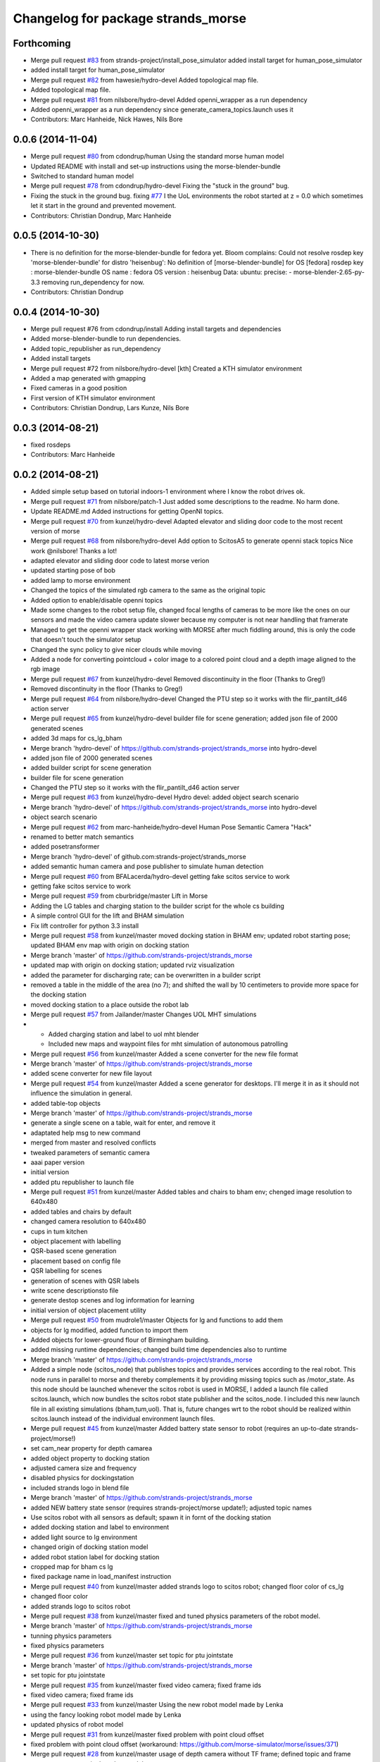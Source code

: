 ^^^^^^^^^^^^^^^^^^^^^^^^^^^^^^^^^^^
Changelog for package strands_morse
^^^^^^^^^^^^^^^^^^^^^^^^^^^^^^^^^^^

Forthcoming
-----------
* Merge pull request `#83 <https://github.com/strands-project/strands_morse/issues/83>`_ from strands-project/install_pose_simulator
  added install target for human_pose_simulator
* added install target for human_pose_simulator
* Merge pull request `#82 <https://github.com/strands-project/strands_morse/issues/82>`_ from hawesie/hydro-devel
  Added topological map file.
* Added topological map file.
* Merge pull request `#81 <https://github.com/strands-project/strands_morse/issues/81>`_ from nilsbore/hydro-devel
  Added openni_wrapper as a run dependency
* Added openni_wrapper as a run dependency since generate_camera_topics.launch uses it
* Contributors: Marc Hanheide, Nick Hawes, Nils Bore

0.0.6 (2014-11-04)
------------------
* Merge pull request `#80 <https://github.com/strands-project/strands_morse/issues/80>`_ from cdondrup/human
  Using the standard morse human model
* Updated README with install and set-up instructions using the morse-blender-bundle
* Switched to standard human model
* Merge pull request `#78 <https://github.com/strands-project/strands_morse/issues/78>`_ from cdondrup/hydro-devel
  Fixing the "stuck in the ground" bug.
* Fixing the stuck in the ground bug.
  fixing `#77 <https://github.com/strands-project/strands_morse/issues/77>`_
  I the UoL environments the robot started at z = 0.0 which sometimes let it start in the ground and prevented movement.
* Contributors: Christian Dondrup, Marc Hanheide

0.0.5 (2014-10-30)
------------------
* There is no definition for the morse-blender-bundle for fedora yet.
  Bloom complains:
  Could not resolve rosdep key 'morse-blender-bundle' for distro 'heisenbug':
  No definition of [morse-blender-bundle] for OS [fedora]
  rosdep key : morse-blender-bundle
  OS name    : fedora
  OS version : heisenbug
  Data: ubuntu:
  precise:
  - morse-blender-2.65-py-3.3
  removing run_dependency for now.
* Contributors: Christian Dondrup

0.0.4 (2014-10-30)
------------------
* Merge pull request #76 from cdondrup/install
  Adding install targets and dependencies
* Added morse-blender-bundle to run dependencies.
* Added topic_republisher as run_dependency
* Added install targets
* Merge pull request #72 from nilsbore/hydro-devel
  [kth] Created a KTH simulator environment
* Added a map generated with gmapping
* Fixed cameras in a good position
* First version of KTH simulator environment
* Contributors: Christian Dondrup, Lars Kunze, Nils Bore

0.0.3 (2014-08-21)
------------------
* fixed rosdeps
* Contributors: Marc Hanheide

0.0.2 (2014-08-21)
------------------
* Added simple setup based on tutorial indoors-1 environment where I know the robot drives ok.
* Merge pull request `#71 <https://github.com/strands-project/strands_morse/issues/71>`_ from nilsbore/patch-1
  Just added some descriptions to the readme. No harm done.
* Update README.md
  Added instructions for getting OpenNI topics.
* Merge pull request `#70 <https://github.com/strands-project/strands_morse/issues/70>`_ from kunzel/hydro-devel
  Adapted elevator and sliding door code to the most recent version of morse
* Merge pull request `#68 <https://github.com/strands-project/strands_morse/issues/68>`_ from nilsbore/hydro-devel
  Add option to ScitosA5 to generate openni stack topics
  Nice work @nilsbore! Thanks a lot!
* adapted elevator  and sliding door code to latest morse verion
* updated starting pose of bob
* added lamp to morse environment
* Changed the topics of the simulated rgb camera to the same as the original topic
* Added option to enable/disable openni topics
* Made some changes to the robot setup file, changed focal lengths of cameras to be more like the ones on our sensors and made the video camera update slower because my computer is not near handling that framerate
* Managed to get the openni wrapper stack working with MORSE after much fiddling around, this is only the code that doesn't touch the simulator setup
* Changed the sync policy to give nicer clouds while moving
* Added a node for converting pointcloud + color image to a colored point cloud and a depth image aligned to the rgb image
* Merge pull request `#67 <https://github.com/strands-project/strands_morse/issues/67>`_ from kunzel/hydro-devel
  Removed discontinuity in the floor (Thanks to Greg!)
* Removed discontinuity in the floor (Thanks to Greg!)
* Merge pull request `#64 <https://github.com/strands-project/strands_morse/issues/64>`_ from nilsbore/hydro-devel
  Changed the PTU step so it works with the flir_pantilt_d46 action server
* Merge pull request `#65 <https://github.com/strands-project/strands_morse/issues/65>`_ from kunzel/hydro-devel
  builder file for scene generation; added json file of 2000 generated scenes
* added 3d maps for cs_lg_bham
* Merge branch 'hydro-devel' of https://github.com/strands-project/strands_morse into hydro-devel
* added json file of 2000 generated scenes
* added builder script for scene generation
* builder file for scene generation
* Changed the PTU step so it works with the flir_pantilt_d46 action server
* Merge pull request `#63 <https://github.com/strands-project/strands_morse/issues/63>`_ from kunzel/hydro-devel
  Hydro devel: added object search scenario
* Merge branch 'hydro-devel' of https://github.com/strands-project/strands_morse into hydro-devel
* object search scenario
* Merge pull request `#62 <https://github.com/strands-project/strands_morse/issues/62>`_ from marc-hanheide/hydro-devel
  Human Pose Semantic Camera "Hack"
* renamed to better match semantics
* added posetransformer
* Merge branch 'hydro-devel' of github.com:strands-project/strands_morse
* added semantic human camera and pose publisher to simulate human detection
* Merge pull request `#60 <https://github.com/strands-project/strands_morse/issues/60>`_ from BFALacerda/hydro-devel
  getting fake scitos service to work
* getting fake scitos service to work
* Merge pull request `#59 <https://github.com/strands-project/strands_morse/issues/59>`_ from cburbridge/master
  Lift in Morse
* Adding the LG tables and charging station to the builder script for the whole cs building
* A simple control GUI for the lift and BHAM simulation
* Fix lift controller for python 3.3 install
* Merge pull request `#58 <https://github.com/strands-project/strands_morse/issues/58>`_ from kunzel/master
  moved docking station in BHAM env; updated robot starting pose; updated BHAM env map with origin on docking station
* Merge branch 'master' of https://github.com/strands-project/strands_morse
* updated map with origin on docking station; updated rviz visualization
* added the parameter for discharging rate; can be overwritten in a builder script
* removed a table in the middle of the area (no 7); and shifted the wall by 10 centimeters to provide more space for the docking station
* moved docking station to a place outside the robot lab
* Merge pull request `#57 <https://github.com/strands-project/strands_morse/issues/57>`_ from Jailander/master
  Changes UOL MHT simulations
* + Added charging station and label to uol mht blender
  + Included new maps and waypoint files for mht simulation of autonomous patrolling
* Merge pull request `#56 <https://github.com/strands-project/strands_morse/issues/56>`_ from kunzel/master
  Added a scene converter for the new file format
* Merge branch 'master' of https://github.com/strands-project/strands_morse
* added scene converter for new file layout
* Merge pull request `#54 <https://github.com/strands-project/strands_morse/issues/54>`_ from kunzel/master
  Added a scene generator for desktops. I'll merge it in as it should not influence the simulation in general.
* added table-top objects
* Merge branch 'master' of https://github.com/strands-project/strands_morse
* generate a single scene on a table, wait for enter, and remove it
* adaptated help msg to new command
* merged from master and resolved conflicts
* tweaked parameters of semantic camera
* aaai paper version
* initial version
* added ptu republisher to launch file
* Merge pull request `#51 <https://github.com/strands-project/strands_morse/issues/51>`_ from kunzel/master
  Added tables and chairs to bham env; chenged image resolution to 640x480
* added tables and chairs by default
* changed camera resolution to 640x480
* cups in tum kitchen
* object placement with labelling
* QSR-based scene generation
* placement based on config file
* QSR labelling for scenes
* generation of scenes with QSR labels
* write scene descriptionsto file
* generate destop scenes and log information for learning
* initial version of object placement utility
* Merge pull request `#50 <https://github.com/strands-project/strands_morse/issues/50>`_ from mudrole1/master
  Objects for lg and functions to add them
* objects for lg modified, added function to import them
* Added objects for lower-ground flour of Birmingham building.
* added missing runtime dependencies; changed build time dependencies also to runtime
* Merge branch 'master' of https://github.com/strands-project/strands_morse
* Added a simple node (scitos_node) that publishes topics and provides services according to the real robot.
  This node runs in parallel to morse and thereby complements it by providing missing topics such as /motor_state.
  As this node should be launched whenever the scitos robot is used in MORSE, I added a launch file called scitos.launch, which now bundles the scitos robot state publisher and the scitos_node. I included this new launch file in all existing simulations (bham,tum,uol). That is, future changes wrt to the robot should be realized within scitos.launch instead of the individual environment launch files.
* Merge pull request `#45 <https://github.com/strands-project/strands_morse/issues/45>`_ from kunzel/master
  Added battery state sensor to robot (requires an up-to-date strands-project/morse!)
* set cam_near property for depth camarea
* added object property to docking station
* adjusted camera size and frequency
* disabled physics for dockingstation
* included strands logo in blend file
* Merge branch 'master' of https://github.com/strands-project/strands_morse
* added NEW battery state sensor (requires strands-project/morse update!); adjusted topic names
* Use scitos robot with all sensors as default; spawn it in fornt of the docking station
* added docking station and label to environment
* added light source to lg environment
* changed origin of docking station model
* added robot station label for docking station
* cropped map for bham cs lg
* fixed package name in load_manifest instruction
* Merge pull request `#40 <https://github.com/strands-project/strands_morse/issues/40>`_ from kunzel/master
  added strands logo to scitos robot; changed floor color of cs_lg
* changed floor color
* added strands logo to scitos robot
* Merge pull request `#38 <https://github.com/strands-project/strands_morse/issues/38>`_ from kunzel/master
  fixed and tuned physics parameters of the robot model.
* Merge branch 'master' of https://github.com/strands-project/strands_morse
* tunning physics parameters
* fixed physics parameters
* Merge pull request `#36 <https://github.com/strands-project/strands_morse/issues/36>`_ from kunzel/master
  set topic for ptu jointstate
* Merge branch 'master' of https://github.com/strands-project/strands_morse
* set topic for ptu jointstate
* Merge pull request `#35 <https://github.com/strands-project/strands_morse/issues/35>`_ from kunzel/master
  fixed video camera; fixed frame ids
* fixed video camera; fixed frame ids
* Merge pull request `#33 <https://github.com/strands-project/strands_morse/issues/33>`_ from kunzel/master
  Using the new robot model made by Lenka
* using the fancy looking robot model made by Lenka
* updated physics of robot model
* Merge pull request `#31 <https://github.com/strands-project/strands_morse/issues/31>`_ from kunzel/master
  fixed problem with point cloud offset
* fixed problem with point cloud offset (workaround: https://github.com/morse-simulator/morse/issues/371)
* Merge pull request `#28 <https://github.com/strands-project/strands_morse/issues/28>`_ from kunzel/master
  usage of depth camera without TF frame; defined topic and frame names as constants in the robot model
* Merge pull request `#30 <https://github.com/strands-project/strands_morse/issues/30>`_ from mudrole1/master
  Added improve blender model for robot
* Added improve blender model for robot
* Merge pull request `#29 <https://github.com/strands-project/strands_morse/issues/29>`_ from cdondrup/master
  Added a simulation environment for a first user study
* Added a simulation environment for a first user study. Representing a simple restaurant setup with thrre tables and a kitchen (another table) in one of our gymnasiums.
* Merge branch 'master' of https://github.com/strands-project/strands_morse
* added hint that we use strands-project/morse
* usage of depth camera without TF frame; defined topic and frame names as constants
* Merge pull request `#26 <https://github.com/strands-project/strands_morse/issues/26>`_ from BFALacerda/master
  moved the state publisher from 2d nav launch to morse launch
* Merge pull request `#25 <https://github.com/strands-project/strands_morse/issues/25>`_ from markrosoft/master
  Normalised faces: Looks much better to me ;-)
* moved the state publisher from 2d nav launch to morse launch
* Plugging the many holes in the walls.
* Added the robot station Image above the charger
* Merge pull request `#23 <https://github.com/strands-project/strands_morse/issues/23>`_ from marc-hanheide/human
  This adds another environment to the uol and tum class of environments including a human for HRI research
* Merge branch 'master' of github.com:strands-project/strands_morse into human
* Merge pull request `#24 <https://github.com/strands-project/strands_morse/issues/24>`_ from markrosoft/master
  Loop Closure Fix (initially the wrong old map was committed)
* Added Loop Closure
* fixed import
* renamed properly
* Merge branch 'master' of github.com:strands-project/strands_morse into human
* Merge pull request `#22 <https://github.com/strands-project/strands_morse/issues/22>`_ from markrosoft/master
  University of Lincoln MHT Third Floor Morse Model. Tested as fully working
* Merge branch 'master' of https://github.com/markrosoft/strands_morse into human
* initial version of the UOL MHT 3rd floor
* added our own new human
* added pose publisher for human
* added human
* Merge pull request `#18 <https://github.com/strands-project/strands_morse/issues/18>`_ from strands-project/add-sensors-to-robot-model
  Added camera sensors to robot model
  looks perfect. Great job! worked for me.
* added option for running the robot without depth cameras
* updated roslaunch command for tum kitchen
* added camera sensors (video, depth, semantic) to robot model
* Merge pull request `#17 <https://github.com/strands-project/strands_morse/issues/17>`_ from strands-project/morse-config-bug
  use /usr/bin/env to determine python3.3 location
* use /usr/bin/env to determine python3.3 location
* Merge pull request `#14 <https://github.com/strands-project/strands_morse/issues/14>`_ from strands-project/new-package-structure
  MAJOR refactoring of repository structure; cleaning up files;  new launch files ...
* added command for rviz
* updated readme
* fixed commands
* refactored repository structure to be more consistent; new launch files for simulation, navigation, and visualization (RVIZ)
* changed indentation to fix `#10 <https://github.com/strands-project/strands_morse/issues/10>`_
* Merge pull request `#11 <https://github.com/strands-project/strands_morse/issues/11>`_ from BFALacerda/master
  added map and launch files for 2dnav in bham cs building lower ground floor
* added launch file for 2dnav in bhac cs building, lower ground floor
* added map of the bham cs building lower ground floor
* Added command for 2D navigation
* Merge pull request `#9 <https://github.com/strands-project/strands_morse/issues/9>`_ from strands-project/navigation-2D
  added 2D navigation launch files/removed deprecated package
* added 2D navigation launch files for two MORSE environments: tum_kitchen/bham_cs_level_1; removed deprecated package: strands_morse_2dnav
* Merge pull request `#8 <https://github.com/strands-project/strands_morse/issues/8>`_ from marc-hanheide/master
  Refactoring and catkinising of simulation to support multiple environments more transparently
  WARNING: There are currently no launch files for the 2D navigation in simulation! That is, if you don't need the new repository structure by now, please wait until the launch files are in place.
* added missing resource path
* moved 2dnav out of sim repository
* added removal of file
* moved simulation urdf file into strands_sim/robots
* refactoring of repository:
  * added stuff to catkinise this repository (now strands_morse is the package, everythnig else is contained in it)
  * the policy is that different environments can go into different subdirs (simulator.sh takes care of setting everything up)
  * changed simulator.sh to set PYTHONPATH etc and removed this from the specific builder scripts
  * move all non-simulation code (strands_executive) into subfolder TO-BE-MOVED for now
  * created new environment tum_kitchen
  * put everything that is common into strands_sim (robots, scripts, etc), make sure other environments can find what is in strands_sim
* cropped tum kitchen map
* Merge pull request `#5 <https://github.com/strands-project/strands_morse/issues/5>`_ from strands-project/ptu
  mounted depthcam, semantic cam, and video cam on ptu
* mounted depthcam, semantic cam, and video cam on ptu
* Built the blender file for the docking station.
* Merge pull request `#4 <https://github.com/strands-project/strands_morse/issues/4>`_ from strands-project/video-cam
  added videocam to scitos robot
* added videocam to scitos robot
* ignore all .rosinstall directories in git
* Merge pull request `#3 <https://github.com/strands-project/strands_morse/issues/3>`_ from strands-project/marc_devel
  changed to non-holonomic robot (both in robot model and movebase)
* changed to non-holonomic robot (both in robot model and movebase)
* Merge branch 'master' of https://github.com/strands-project/strands_morse
* some maps
* changed position of the battery
* floor 1 map
* splitting robot state publisher from navigation stack
* Merge branch 'devel-chris'
* fix elevator bug / laser issues
* added failure transition to the CHARGE_BATTERY state in smach_nav.py and added possibility to start the MORSE simulation only on the lower ground floor of tge UB CS building
* Merge branch 'devel-chris'
  Conflicts:
  strands_morse_2dnav/nav.launch
* single floor models
* fix UG floor
* model updates
* Added script for generating random positions of objects and placing them on
  planar objects (eg tables)
* Merge remote-tracking branch 'origin/master'
* added scham implementation of patrolling behaviour for fixed points and simulated battery discharge and charge
* Merge branch 'lars-devel'
* added a battery sensor to the robot
* added comment for depth camera
* added pose sensor
* renamed camera
* Some objects in common room.
* structured the floors to aid visibility changes
* generate flexible plan for navigation
* added semantic camera
* added script for simple navigation in tum kitchen
* adjusted navigation parameters
* made robot holonomic, edited footprint, replaced /odom with /map
* added kinect sensor on PTU
* Merge branch 'master', remote-tracking branch 'origin'
* Adding CS building launch instruction
* combining CS building and ScitosA5
* fix path error.
* Adding morse site management to ros launch scripts.
* ~ files ignored
* Merge branch 'master' into devel-chris
* adding door to common room
* added alternative start method for simulation
* added possibility to run morse via rosrun
* commented out import from Test
* Merge remote-tracking branch 'origin/master' into first-ros-morse-simulation
* Moved sensors and actuators into robot specification
* ignore blender revisions
* removed obsolete robot model
* scitos robot v2
* second version of scitos A5
* removed blender bak
* ignore *pyc files
* updated robot model
* Updating readme.
* Updating readme.
* bham_cs_sim: simulation of the CS builing at UB
* added gitignore
* simplified urdf
* updated README
* initial version
* getting started instructions
* Initial commit
* Contributors: Akshaya Thippur, BFALacerda, Bruno Lacerda, Chris Burbridge, Christian Dondrup, Jaime Pulido Fentanes, Lars Kunze, Lenka, Lenka Mudrova, Marc Hanheide, Mark Collins, Nick Hawes, Nils Bore, cburbridge, cdondrup
